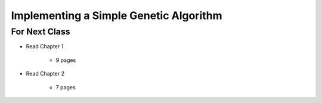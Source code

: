***************************************
Implementing a Simple Genetic Algorithm
***************************************



For Next Class
==============

* Read Chapter 1

    * 9 pages

* Read Chapter 2

    * 7 pages